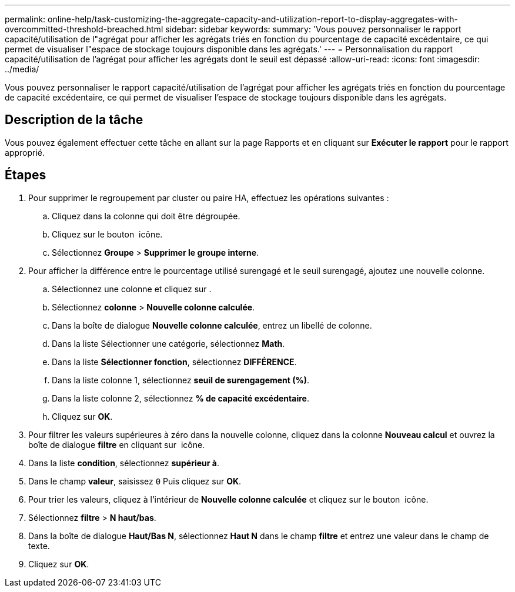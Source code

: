 ---
permalink: online-help/task-customizing-the-aggregate-capacity-and-utilization-report-to-display-aggregates-with-overcommitted-threshold-breached.html 
sidebar: sidebar 
keywords:  
summary: 'Vous pouvez personnaliser le rapport capacité/utilisation de l"agrégat pour afficher les agrégats triés en fonction du pourcentage de capacité excédentaire, ce qui permet de visualiser l"espace de stockage toujours disponible dans les agrégats.' 
---
= Personnalisation du rapport capacité/utilisation de l'agrégat pour afficher les agrégats dont le seuil est dépassé
:allow-uri-read: 
:icons: font
:imagesdir: ../media/


[role="lead"]
Vous pouvez personnaliser le rapport capacité/utilisation de l'agrégat pour afficher les agrégats triés en fonction du pourcentage de capacité excédentaire, ce qui permet de visualiser l'espace de stockage toujours disponible dans les agrégats.



== Description de la tâche

Vous pouvez également effectuer cette tâche en allant sur la page Rapports et en cliquant sur *Exécuter le rapport* pour le rapport approprié.



== Étapes

. Pour supprimer le regroupement par cluster ou paire HA, effectuez les opérations suivantes :
+
.. Cliquez dans la colonne qui doit être dégroupée.
.. Cliquez sur le bouton image:../media/click-to-see-menu.gif[""] icône.
.. Sélectionnez *Groupe* > *Supprimer le groupe interne*.


. Pour afficher la différence entre le pourcentage utilisé surengagé et le seuil surengagé, ajoutez une nouvelle colonne.
+
.. Sélectionnez une colonne et cliquez sur image:../media/click-to-see-menu.gif[""].
.. Sélectionnez *colonne* > *Nouvelle colonne calculée*.
.. Dans la boîte de dialogue *Nouvelle colonne calculée*, entrez un libellé de colonne.
.. Dans la liste Sélectionner une catégorie, sélectionnez *Math*.
.. Dans la liste *Sélectionner fonction*, sélectionnez *DIFFÉRENCE*.
.. Dans la liste colonne 1, sélectionnez *seuil de surengagement (%)*.
.. Dans la liste colonne 2, sélectionnez *% de capacité excédentaire*.
.. Cliquez sur *OK*.


. Pour filtrer les valeurs supérieures à zéro dans la nouvelle colonne, cliquez dans la colonne *Nouveau calcul* et ouvrez la boîte de dialogue *filtre* en cliquant sur image:../media/click-to-filter.gif[""] icône.
. Dans la liste *condition*, sélectionnez *supérieur à*.
. Dans le champ *valeur*, saisissez `0` Puis cliquez sur *OK*.
. Pour trier les valeurs, cliquez à l'intérieur de *Nouvelle colonne calculée* et cliquez sur le bouton image:../media/click-to-see-menu.gif[""] icône.
. Sélectionnez *filtre* > *N haut/bas*.
. Dans la boîte de dialogue *Haut/Bas N*, sélectionnez *Haut N* dans le champ *filtre* et entrez une valeur dans le champ de texte.
. Cliquez sur *OK*.

